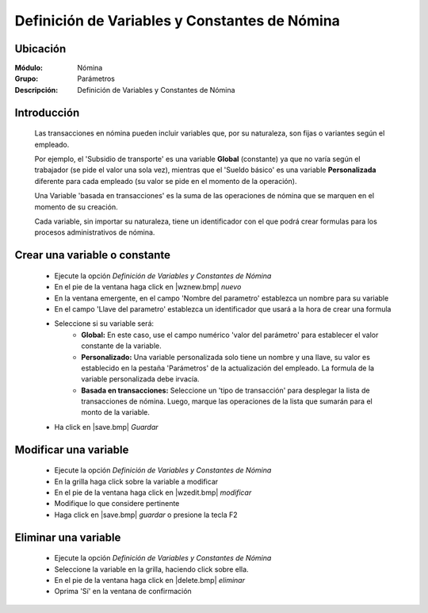 ===============================================
Definición de Variables y Constantes de Nómina
===============================================

Ubicación
=========

:Módulo:
 Nómina

:Grupo:
 Parámetros

:Descripción:
  Definición de Variables y Constantes de Nómina

Introducción
============

	Las transacciones en nómina pueden incluir variables que, por su naturaleza, son fijas o variantes según el empleado. 

	Por ejemplo, el 'Subsidio de transporte' es una variable **Global** (constante) ya que no varía según el trabajador (se pide el valor una sola vez), mientras que el 'Sueldo básico' es una variable **Personalizada** diferente para cada empleado (su valor se pide en el momento de la operación). 

	Una Variable 'basada en transacciones' es la suma de las operaciones de nómina que se marquen en el momento de su creación.

	Cada variable, sin importar su naturaleza, tiene un identificador con el que podrá crear formulas para los procesos administrativos de nómina.

Crear una variable o constante
==============================

	- Ejecute la opción *Definición de Variables y Constantes de Nómina*
	- En el pie de la ventana haga click en |wznew.bmp| *nuevo*
	- En la ventana emergente, en el campo 'Nombre del parametro' establezca un nombre para su variable
	- En el campo 'Llave del parametro' establezca un identificador que usará a la hora de crear una formula
	- Seleccione si su variable será:
		- **Global:** En este caso, use el campo numérico 'valor del parámetro' para establecer el valor constante de la variable. 
		- **Personalizado:** Una variable personalizada solo tiene un nombre y una llave, su valor es establecido en la pestaña 'Parámetros' de la actualización del empleado. La formula de la variable personalizada debe irvacía.
		- **Basada en transacciones:** Seleccione un 'tipo de transacción' para desplegar la lista de transacciones de nómina. Luego, marque las operaciones de la lista que sumarán para el monto de la variable. 
	- Ha click en |save.bmp| *Guardar*

Modificar una variable
=============================

	- Ejecute la opción *Definición de Variables y Constantes de Nómina*
	- En la grilla haga click sobre la variable a modificar
	- En el pie de la ventana haga click en |wzedit.bmp| *modificar*
	- Modifique lo que considere pertinente
 	- Haga click en |save.bmp| *guardar* o presione la tecla F2
 


Eliminar una variable
============================

	- Ejecute la opción *Definición de Variables y Constantes de Nómina*
	- Seleccione la variable en la grilla, haciendo click sobre ella.
	- En el pie de la ventana haga click en |delete.bmp| *eliminar*
	- Oprima 'Sí' en la ventana de confirmación
